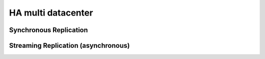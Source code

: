 .. _ha_multi_dc:

=================
HA multi datacenter
=================

Synchronous Replication
----------------------------

.. image:: _static/multi-dc-synchronous-replication.png

Streaming Replication (asynchronous)
----------------------------------

.. image:: _static/multi-dc-asynchronous-replication.png
